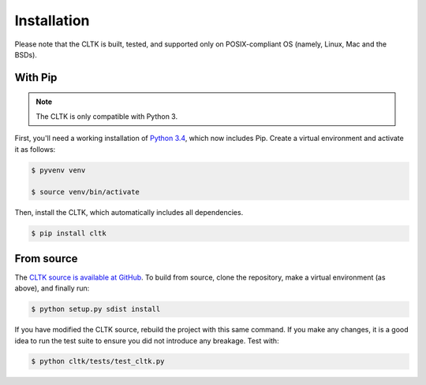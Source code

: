 Installation
************
Please note that the CLTK is built, tested, and supported only on POSIX-compliant OS (namely, Linux, Mac and the BSDs).

With Pip
========


.. note::

   The CLTK is only compatible with Python 3.

First, you'll need a working installation of `Python 3.4 <https://www.python.org/downloads/>`_, which now includes Pip. Create a virtual environment and activate it as follows:

.. code-block:: shell

   $ pyvenv venv

   $ source venv/bin/activate

Then, install the CLTK, which automatically includes all dependencies.

.. code-block:: shell

   $ pip install cltk

From source
===========
The `CLTK source is available at GitHub <https://github.com/kylepjohnson/cltk>`_. To build from source, clone the repository, make a virtual environment (as above), and finally run:

.. code-block:: shell

   $ python setup.py sdist install

If you have modified the CLTK source, rebuild the project with this same command. If you make any changes, it is a good idea to run the test suite to ensure you did not introduce any breakage. Test with:

.. code-block:: shell

   $ python cltk/tests/test_cltk.py
